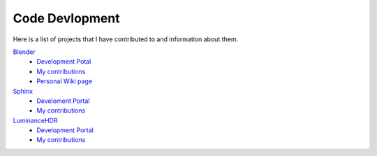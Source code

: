 ***************
Code Devlopment
***************

Here is a list of projects that I have contributed to and information about them.

`Blender <https://www.blender.org/>`__
   - `Development Potal <https://developer.blender.org/>`__
   - `My contributions <https://developer.blender.org/people/commits/114846/>`__
   - `Personal Wiki page <https://wiki.blender.org/index.php/User:Blendify>`__
`Sphinx <http://www.sphinx-doc.org/en/stable/>`__
   - `Develoment Portal <https://github.com/sphinx-doc/sphinx>`__
   - `My contributions <https://github.com/sphinx-doc/sphinx/commits?author=blendify>`__
`LuminanceHDR <http://qtpfsgui.sourceforge.net/>`__
   - `Development Portal <https://github.com/LuminanceHDR/LuminanceHDR>`__
   - `My contributions <https://github.com/LuminanceHDR/LuminanceHDR/commits?author=Blendify>`__
